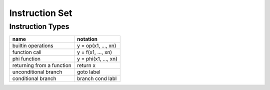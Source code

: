 ===============
Instruction Set
===============

Instruction Types
=================

+---------------------------+---------------------------+
| name                      | notation                  |
+===========================+===========================+
| builtin operations        | y = op(x1, ..., xn)       |
+---------------------------+---------------------------+
| function call             | y = f(x1, ..., xn)        |
+---------------------------+---------------------------+
| phi function              | y = phi(x1, ..., xn)      |
+---------------------------+---------------------------+
| returning from a function | return x                  |
+---------------------------+---------------------------+
| unconditional branch      | goto label                |
+---------------------------+---------------------------+
| conditional branch        | branch cond labl          |
+---------------------------+---------------------------+

